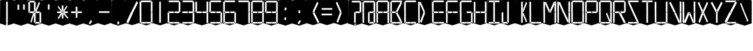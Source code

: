 SplineFontDB: 3.0
FontName: Oisac-Flat
FullName: Oisac Flat
FamilyName: Oisac
Weight: Book
Copyright: Copyright (c) 2025, Dr Anirban Mitra
UComments: "2025-1-26: Created with FontForge (http://fontforge.org)"
Version: 0.100
ItalicAngle: 0
UnderlinePosition: -102
UnderlineWidth: 51
Ascent: 820
Descent: 204
InvalidEm: 0
UFOAscent: 820
UFODescent: -204
LayerCount: 2
Layer: 0 0 "Back" 1
Layer: 1 0 "public.default" 0 "glyphs"
StyleMap: 0x0000
FSType: 0
OS2Version: 0
OS2_WeightWidthSlopeOnly: 0
OS2_UseTypoMetrics: 0
CreationTime: 1740635816
ModificationTime: 1740641552
PfmFamily: 16
TTFWeight: 400
TTFWidth: 5
LineGap: 0
VLineGap: 0
OS2TypoAscent: 1230
OS2TypoAOffset: 0
OS2TypoDescent: -306
OS2TypoDOffset: 0
OS2TypoLinegap: 0
OS2WinAscent: 1230
OS2WinAOffset: 0
OS2WinDescent: 306
OS2WinDOffset: 0
HheadAscent: 1230
HheadAOffset: 0
HheadDescent: -306
HheadDOffset: 0
OS2CapHeight: 768
OS2XHeight: 512
OS2Vendor: 'anir'
DEI: 91125
LangName: 1033 "Copyright (c) 2025, Dr Anirban Mitra" "" "" "" "" "Version 0.100" "" "" "Dr Anirban Mitra" "Dr Anirban Mitra" "A Color Variable Caps only Font with LED Display Look " "https://fonts.atipra.in" "https://github.com/mitradranirban" "This font is released under SIL Open Font Licence Version 1.1. The Licence is available with a FAQ at https://openfontlicense.org" "https://openfontlicense.org"
PickledDataWithLists: "(dp0
."
Encoding: Custom
UnicodeInterp: none
NameList: AGL For New Fonts
DisplaySize: -128
AntiAlias: 1
FitToEm: 0
WinInfo: 110 10 4
Grid
-512 388.75 m 0
 1536 388.75 l 1024
EndSplineSet
BeginChars: 164 164

StartChar: .notdef
Encoding: 0 0 0
GlifName: _notdef
Width: 512
VWidth: 0
Flags: W
LayerCount: 2
Fore
Refer: 51 32 N 1 0 0 1 3 -18 2
Refer: 31 -1 N 1 0 0 1 11 -2 2
Refer: 31 -1 N 1 0 0 1 10 379 2
Refer: 31 -1 N 1 0 0 1 216 2 2
Refer: 31 -1 N 1 0 0 1 216 392 2
Refer: 31 -1 N 1 0 0 1 420 -5 2
Refer: 31 -1 N 1 0 0 1 419 386 2
Refer: 31 -1 N 0 1 -0.5 0 456 -40 2
Refer: 31 -1 N 0 1 -0.5 0 453 745 2
Refer: 31 -1 N 0 1 -0.5 0 249.06 350 2
Refer: 31 -1 N 0 1 -0.45 0 449.933 350 2
Refer: 31 -1 N 0.685728 0.488083 -0.340114 0.85335 397.16 7.74371 2
Refer: 31 -1 N 0 1 -0.5 0 253 -41 2
Refer: 31 -1 N 0 1 -0.5 0 257 745 2
Refer: 31 -1 N 0.595228 -0.882265 0.356786 0.875603 264.911 449.2 2
Refer: 31 -1 N 0.643447 -0.709068 0.257814 0.84246 90.2595 48.2422 2
Refer: 31 -1 N 0.682045 0.497351 -0.338287 0.869553 194 404 2
Guideline: "TOP" "" 11 795 0 0 0
PickledDataWithLists: "(dp0
."
EndChar

StartChar: A
Encoding: 29 65 1
GlifName: A_
Width: 512
VWidth: 0
GlyphClass: 2
Flags: W
LayerCount: 2
Fore
Refer: 51 32 N 1 0 0 1 3 -8 2
Refer: 31 -1 N 1 0 0 1 11 -2 2
Refer: 31 -1 N 1 0 0 1 10 389 2
Refer: 31 -1 N 1 0 0 1 420 -5 2
Refer: 31 -1 N 1 0 0 1 419 396 2
Refer: 31 -1 N 0 1 -0.5 0 453 755 2
Refer: 31 -1 N 0 1 -0.5 0 249.06 350 2
Refer: 31 -1 N 0 1 -0.45 0 449.933 350 2
Refer: 31 -1 N 0 1 -0.5 0 257 755 2
PickledDataWithLists: "(dp0
."
EndChar

StartChar: B
Encoding: 30 66 2
GlifName: B_
Width: 512
VWidth: 0
GlyphClass: 2
Flags: W
LayerCount: 2
Fore
Refer: 51 32 N 1 0 0 1 3 -8 2
Refer: 31 -1 N 1 0 0 1 11 -2 2
Refer: 31 -1 N 1 0 0 1 10 389 2
Refer: 31 -1 N 0 1 -0.5 0 456 -40 2
Refer: 31 -1 N 0 1 -0.5 0 453 755 2
Refer: 31 -1 N 0 1 -0.5 0 249.06 350 2
Refer: 31 -1 N 0.937286 0.544684 -0.464884 0.952309 386.037 5.28175 2
Refer: 31 -1 N 0 1 -0.5 0 253 -41 2
Refer: 31 -1 N 0 1 -0.5 0 257 755 2
Refer: 31 -1 N 0.758859 -0.927149 0.454868 0.920148 219.918 433.533 2
PickledDataWithLists: "(dp0
."
EndChar

StartChar: C
Encoding: 31 67 3
GlifName: C_
Width: 512
VWidth: 0
GlyphClass: 2
Flags: W
LayerCount: 2
Fore
Refer: 51 32 N 1 0 0 1 3 -8 2
Refer: 31 -1 N 1 0 0 1 11 -2 2
Refer: 31 -1 N 1 0 0 1 10 389 2
Refer: 31 -1 N 0 1 -0.5 0 456 -40 2
Refer: 31 -1 N 0 1 -0.5 0 453 755 2
Refer: 31 -1 N 0 1 -0.5 0 253 -41 2
Refer: 31 -1 N 0 1 -0.5 0 257 755 2
Guideline: "TOP" "" 11 795 0 0 0
PickledDataWithLists: "(dp0
."
EndChar

StartChar: D
Encoding: 32 68 4
GlifName: D_
Width: 512
VWidth: 0
GlyphClass: 2
Flags: W
LayerCount: 2
Fore
Refer: 31 -1 N 1 0 0 1 11 -2 2
Refer: 31 -1 N 1 0 0 1 10 389 2
Refer: 31 -1 N 0.864536 -0.796041 0.346399 0.945795 83.5746 51.5145 2
Refer: 31 -1 N 0.83377 0.544634 -0.413541 0.952221 217.92 369.703 2
Refer: 51 32 N 1 0 0 1 0 0 2
Guideline: "TOP" "" 11 795 0 0 0
PickledDataWithLists: "(dp0
."
EndChar

StartChar: E
Encoding: 33 69 5
GlifName: E_
Width: 512
VWidth: 0
GlyphClass: 2
Flags: W
LayerCount: 2
Fore
Refer: 51 32 N 1 0 0 1 3 -8 2
Refer: 31 -1 N 1 0 0 1 11 -2 2
Refer: 31 -1 N 1 0 0 1 10 389 2
Refer: 31 -1 N 0 1 -0.5 0 456 -40 2
Refer: 31 -1 N 0 1 -0.5 0 453 755 2
Refer: 31 -1 N 0 1 -0.5 0 249.06 350 2
Refer: 31 -1 N 0 1 -0.45 0 449.933 350 2
Refer: 31 -1 N 0 1 -0.5 0 253 -41 2
Refer: 31 -1 N 0 1 -0.5 0 257 755 2
Guideline: "TOP" "" 11 795 0 0 0
PickledDataWithLists: "(dp0
."
EndChar

StartChar: F
Encoding: 34 70 6
GlifName: F_
Width: 512
VWidth: 0
GlyphClass: 2
Flags: W
LayerCount: 2
Fore
Refer: 51 32 N 1 0 0 1 3 -8 2
Refer: 31 -1 N 1 0 0 1 11 -2 2
Refer: 31 -1 N 1 0 0 1 10 389 2
Refer: 31 -1 N 0 1 -0.5 0 453 755 2
Refer: 31 -1 N 0 1 -0.5 0 249.06 350 2
Refer: 31 -1 N 0 1 -0.45 0 449.933 350 2
Refer: 31 -1 N 0 1 -0.5 0 257 755 2
Guideline: "TOP" "" 11 795 0 0 0
PickledDataWithLists: "(dp0
."
EndChar

StartChar: G
Encoding: 35 71 7
GlifName: G_
Width: 512
VWidth: 0
GlyphClass: 2
Flags: W
LayerCount: 2
Fore
Refer: 51 32 N 1 0 0 1 3 -8 2
Refer: 31 -1 N 1 0 0 1 11 -2 2
Refer: 31 -1 N 1 0 0 1 10 389 2
Refer: 31 -1 N 1 0 0 1 420 -5 2
Refer: 31 -1 N 0 1 -0.5 0 456 -40 2
Refer: 31 -1 N 0 1 -0.5 0 453 755 2
Refer: 31 -1 N 0 1 -0.45 0 449.933 350 2
Refer: 31 -1 N 0 1 -0.5 0 253 -41 2
Refer: 31 -1 N 0 1 -0.5 0 257 755 2
Guideline: "TOP" "" 11 795 0 0 0
PickledDataWithLists: "(dp0
."
EndChar

StartChar: H
Encoding: 36 72 8
GlifName: H_
Width: 512
VWidth: 0
GlyphClass: 2
Flags: W
LayerCount: 2
Fore
Refer: 31 -1 N 1 0 0 1 11 -2 2
Refer: 31 -1 N 1 0 0 1 10 389 2
Refer: 31 -1 N 1 0 0 1 420 -5 2
Refer: 31 -1 N 1 0 0 1 419 396 2
Refer: 31 -1 N 0 1 -0.5 0 249.06 350 2
Refer: 31 -1 N 0 1 -0.45 0 449.933 350 2
Refer: 51 32 N 1 0 0 1 0 0 2
Guideline: "TOP" "" 11 795 0 0 0
PickledDataWithLists: "(dp0
."
EndChar

StartChar: I
Encoding: 37 73 9
GlifName: I_
Width: 512
VWidth: 0
GlyphClass: 2
Flags: W
LayerCount: 2
Fore
Refer: 51 32 N 1 0 0 1 3 -8 2
Refer: 31 -1 N 1 0 0 1 216 2 2
Refer: 31 -1 N 1 0 0 1 216 392 2
Refer: 31 -1 N 0 1 -0.5 0 456 -40 2
Refer: 31 -1 N 0 1 -0.5 0 453 755 2
Refer: 31 -1 N 0 1 -0.5 0 253 -41 2
Refer: 31 -1 N 0 1 -0.5 0 257 755 2
Guideline: "TOP" "" 11 795 0 0 0
PickledDataWithLists: "(dp0
."
EndChar

StartChar: J
Encoding: 38 74 10
GlifName: J_
Width: 512
VWidth: 0
GlyphClass: 2
Flags: W
LayerCount: 2
Fore
Refer: 51 32 N 1 0 0 1 3 -8 2
Refer: 31 -1 N 1 0 0 1 11 -2 2
Refer: 31 -1 N 1 0 0 1 216 2 2
Refer: 31 -1 N 1 0 0 1 216 392 2
Refer: 31 -1 N 0 1 -0.5 0 253 -41 2
PickledDataWithLists: "(dp0
."
EndChar

StartChar: K
Encoding: 39 75 11
GlifName: K_
Width: 512
VWidth: 0
GlyphClass: 2
Flags: W
LayerCount: 2
Fore
Refer: 51 32 N 1 0 0 1 3 -8 2
Refer: 31 -1 N 1 0 0 1 216 2 2
Refer: 31 -1 N 1 0 0 1 216 392 2
Refer: 31 -1 N 0.685728 0.488083 -0.340114 0.85335 397.16 7.74371 2
Refer: 31 -1 N 0.595228 -0.882265 0.356786 0.875603 264.911 449.2 2
PickledDataWithLists: "(dp0
."
EndChar

StartChar: L
Encoding: 40 76 12
GlifName: L_
Width: 512
VWidth: 0
GlyphClass: 2
Flags: W
LayerCount: 2
Fore
Refer: 51 32 N 1 0 0 1 3 -8 2
Refer: 31 -1 N 1 0 0 1 11 -2 2
Refer: 31 -1 N 1 0 0 1 10 389 2
Refer: 31 -1 N 0 1 -0.5 0 456 -40 2
Refer: 31 -1 N 0 1 -0.5 0 253 -41 2
PickledDataWithLists: "(dp0
."
EndChar

StartChar: M
Encoding: 41 77 13
GlifName: M_
Width: 512
VWidth: 0
GlyphClass: 2
Flags: W
LayerCount: 2
Fore
Refer: 51 32 N 1 0 0 1 3 -8 2
Refer: 31 -1 N 1 0 0 1 11 -2 2
Refer: 31 -1 N 1 0 0 1 10 389 2
Refer: 31 -1 N 1 0 0 1 420 -5 2
Refer: 31 -1 N 1 0 0 1 419 396 2
Refer: 31 -1 N 0.715928 -0.94968 0.429135 0.942509 231.722 425.669 2
Refer: 31 -1 N 0.838233 0.545186 -0.415755 0.953186 218.623 369.303 2
PickledDataWithLists: "(dp0
."
EndChar

StartChar: N
Encoding: 42 78 14
GlifName: N_
Width: 512
VWidth: 0
GlyphClass: 2
Flags: W
LayerCount: 2
Fore
Refer: 51 32 N 1 0 0 1 3 -8 2
Refer: 31 -1 N 1 0 0 1 11 -2 2
Refer: 31 -1 N 1 0 0 1 10 389 2
Refer: 31 -1 N 1 0 0 1 420 -5 2
Refer: 31 -1 N 1 0 0 1 419 396 2
Refer: 31 -1 N 0.867359 0.52342 -0.430201 0.915131 389.129 6.20669 2
Refer: 31 -1 N 0.853298 0.558805 -0.423226 0.976999 220.998 359.423 2
PickledDataWithLists: "(dp0
."
EndChar

StartChar: O
Encoding: 43 79 15
GlifName: O_
Width: 512
VWidth: 0
GlyphClass: 2
Flags: W
LayerCount: 2
Fore
Refer: 51 32 N 1 0 0 1 3 -8 2
Refer: 31 -1 N 1 0 0 1 11 -2 2
Refer: 31 -1 N 1 0 0 1 10 389 2
Refer: 31 -1 N 1 0 0 1 420 -5 2
Refer: 31 -1 N 1 0 0 1 419 396 2
Refer: 31 -1 N 0 1 -0.5 0 456 -40 2
Refer: 31 -1 N 0 1 -0.5 0 453 755 2
Refer: 31 -1 N 0 1 -0.5 0 253 -41 2
Refer: 31 -1 N 0 1 -0.5 0 257 755 2
PickledDataWithLists: "(dp0
."
EndChar

StartChar: P
Encoding: 44 80 16
GlifName: P_
Width: 512
VWidth: 0
GlyphClass: 2
Flags: W
LayerCount: 2
Fore
Refer: 51 32 N 1 0 0 1 3 -8 2
Refer: 31 -1 N 1 0 0 1 11 -2 2
Refer: 31 -1 N 1 0 0 1 10 389 2
Refer: 31 -1 N 1 0 0 1 419 396 2
Refer: 31 -1 N 0 1 -0.5 0 453 755 2
Refer: 31 -1 N 0 1 -0.5 0 249.06 350 2
Refer: 31 -1 N 0 1 -0.45 0 449.933 350 2
Refer: 31 -1 N 0 1 -0.5 0 257 755 2
PickledDataWithLists: "(dp0
."
EndChar

StartChar: Q
Encoding: 45 81 17
GlifName: Q_
Width: 512
VWidth: 0
GlyphClass: 2
Flags: W
LayerCount: 2
Fore
Refer: 51 32 N 1 0 0 1 3 -8 2
Refer: 31 -1 N 1 0 0 1 11 -2 2
Refer: 31 -1 N 1 0 0 1 10 389 2
Refer: 31 -1 N 1 0 0 1 420 -5 2
Refer: 31 -1 N 1 0 0 1 419 396 2
Refer: 31 -1 N 0 1 -0.5 0 456 -40 2
Refer: 31 -1 N 0 1 -0.5 0 453 755 2
Refer: 31 -1 N 0.685728 0.488083 -0.340114 0.85335 397.16 7.74371 2
Refer: 31 -1 N 0 1 -0.5 0 253 -41 2
Refer: 31 -1 N 0 1 -0.5 0 257 755 2
PickledDataWithLists: "(dp0
."
EndChar

StartChar: R
Encoding: 46 82 18
GlifName: R_
Width: 512
VWidth: 0
GlyphClass: 2
Flags: W
LayerCount: 2
Fore
Refer: 51 32 N 1 0 0 1 3 -8 2
Refer: 31 -1 N 1 0 0 1 11 -2 2
Refer: 31 -1 N 1 0 0 1 10 389 2
Refer: 31 -1 N 1 0 0 1 419 396 2
Refer: 31 -1 N 0 1 -0.5 0 453 755 2
Refer: 31 -1 N 0 1 -0.5 0 249.06 350 2
Refer: 31 -1 N 0 1 -0.45 0 449.933 350 2
Refer: 31 -1 N 1.03053 0.573336 -0.511129 1.0024 417.098 -23.5001 2
Refer: 31 -1 N 0 1 -0.5 0 257 755 2
PickledDataWithLists: "(dp0
."
EndChar

StartChar: S
Encoding: 47 83 19
GlifName: S_
Width: 512
VWidth: 0
GlyphClass: 2
Flags: W
LayerCount: 2
Fore
Refer: 51 32 N 1 0 0 1 3 -8 2
Refer: 31 -1 N 0 1 -0.5 0 456 -40 2
Refer: 31 -1 N 0 1 -0.5 0 453 755 2
Refer: 31 -1 N 0.87168 0.530519 -0.432344 0.927544 388.938 5.89789 2
Refer: 31 -1 N 0 1 -0.5 0 253 -41 2
Refer: 31 -1 N 0 1 -0.5 0 257 755 2
Refer: 31 -1 N 0.848627 0.550109 -0.42091 0.961794 220.262 365.731 2
PickledDataWithLists: "(dp0
."
EndChar

StartChar: T
Encoding: 48 84 20
GlifName: T_
Width: 512
VWidth: 0
GlyphClass: 2
Flags: W
LayerCount: 2
Fore
Refer: 51 32 N 1 0 0 1 3 -8 2
Refer: 31 -1 N 1 0 0 1 216 2 2
Refer: 31 -1 N 1 0 0 1 216 392 2
Refer: 31 -1 N 0 1 -0.5 0 453 755 2
Refer: 31 -1 N 0 1 -0.5 0 257 755 2
PickledDataWithLists: "(dp0
."
EndChar

StartChar: U
Encoding: 49 85 21
GlifName: U_
Width: 512
VWidth: 0
GlyphClass: 2
Flags: W
LayerCount: 2
Fore
Refer: 51 32 N 1 0 0 1 3 -8 2
Refer: 31 -1 N 1 0 0 1 11 -2 2
Refer: 31 -1 N 1 0 0 1 10 389 2
Refer: 31 -1 N 1 0 0 1 420 -5 2
Refer: 31 -1 N 1 0 0 1 419 396 2
Refer: 31 -1 N 0 1 -0.5 0 456 -40 2
Refer: 31 -1 N 0 1 -0.5 0 253 -41 2
PickledDataWithLists: "(dp0
."
EndChar

StartChar: V
Encoding: 50 86 22
GlifName: V_
Width: 512
VWidth: 0
GlyphClass: 2
Flags: W
LayerCount: 2
Fore
Refer: 51 32 N 1 0 0 1 3 -8 2
Refer: 31 -1 N 1 0 0 1 420 -5 2
Refer: 31 -1 N 1 0 0 1 419 396 2
Refer: 31 -1 N 0.868845 0.548674 -0.430938 0.959285 386.396 -25.4448 2
Refer: 31 -1 N 0.940564 0.548375 -0.466509 0.958762 211 362 2
PickledDataWithLists: "(dp0
."
EndChar

StartChar: W
Encoding: 51 87 23
GlifName: W_
Width: 512
VWidth: 0
GlyphClass: 2
Flags: W
LayerCount: 2
Fore
Refer: 51 32 N 1 0 0 1 3 -8 2
Refer: 31 -1 N 1 0 0 1 11 -2 2
Refer: 31 -1 N 1 0 0 1 10 389 2
Refer: 31 -1 N 1 0 0 1 420 -5 2
Refer: 31 -1 N 1 0 0 1 419 396 2
Refer: 31 -1 N 0.792179 0.558277 -0.392912 0.976074 390.499 -20.7058 2
Refer: 31 -1 N 0.972779 -0.810252 0.38977 0.96268 61.7429 37.3974 2
PickledDataWithLists: "(dp0
."
EndChar

StartChar: X
Encoding: 52 88 24
GlifName: X_
Width: 512
VWidth: 0
GlyphClass: 2
Flags: W
LayerCount: 2
Fore
Refer: 51 32 N 1 0 0 1 3 -8 2
Refer: 31 -1 N 0.755684 0.543747 -0.403523 0.911847 394.226 5.31663 2
Refer: 31 -1 N 0.695695 -0.936656 0.417007 0.929584 237.286 430.215 2
Refer: 31 -1 N 0.855753 -0.7839 0.34288 0.93137 83.8402 51.0577 2
Refer: 31 -1 N 0.817007 0.542755 -0.405226 0.948937 215.277 371.065 2
PickledDataWithLists: "(dp0
."
EndChar

StartChar: Y
Encoding: 53 89 25
GlifName: Y_
Width: 512
VWidth: 0
GlyphClass: 2
Flags: W
LayerCount: 2
Fore
Refer: 51 32 N 1 0 0 1 3 -8 2
Refer: 31 -1 N 1 0 0 1 216 2 2
Refer: 31 -1 N 0.799943 -0.943617 0.479494 0.936492 225.899 430.253 2
Refer: 31 -1 N 0.966477 0.534558 -0.479362 0.934605 209.586 374.845 2
PickledDataWithLists: "(dp0
."
EndChar

StartChar: Z
Encoding: 54 90 26
GlifName: Z_
Width: 512
VWidth: 0
GlyphClass: 2
Flags: W
LayerCount: 2
Fore
Refer: 51 32 N 1 0 0 1 3 -8 2
Refer: 31 -1 N 0 1 -0.5 0 456 -40 2
Refer: 31 -1 N 0 1 -0.5 0 453 755 2
Refer: 31 -1 N 0 1 -0.5 0 253 -41 2
Refer: 31 -1 N 0 1 -0.5 0 257 755 2
Refer: 31 -1 N 0.860765 -0.98805 0.515951 0.980589 223.336 429.668 2
Refer: 31 -1 N 1.18556 -0.785312 0.475027 0.933048 18.2575 52.4193 2
PickledDataWithLists: "(dp0
."
EndChar

StartChar: asterisk
Encoding: 6 42 27
GlifName: asterisk
Width: 512
VWidth: 0
GlyphClass: 2
Flags: W
LayerCount: 2
Fore
Refer: 51 32 N 1 0 0 1 3 -18 2
Refer: 31 -1 N 1 0 0 0.598563 216 159.363 2
Refer: 31 -1 N 1 0 0 0.637591 216 392.725 2
Refer: 31 -1 N 0 1 -0.5 0 249.06 350 2
Refer: 31 -1 N 0 1 -0.45 0 449.933 350 2
Refer: 31 -1 N 0.815466 0.283689 -0.404462 0.495993 419.36 153.96 2
Refer: 31 -1 N 0.558153 -0.518039 0.334562 0.514128 266.105 438.631 2
Refer: 31 -1 N 0.781395 -0.423429 0.313086 0.503086 62.9136 172.708 2
Refer: 31 -1 N 0.692857 0.273794 -0.343649 0.478694 193.676 411.712 2
PickledDataWithLists: "(dp0
."
EndChar

StartChar: at
Encoding: 28 64 28
GlifName: at
Width: 512
VWidth: 0
GlyphClass: 2
Flags: HW
LayerCount: 2
Fore
Refer: 51 32 N 1 0 0 1 3 -18 2
Refer: 31 -1 N 1 0 0 1 11 -2 2
Refer: 31 -1 N 1 0 0 1 10 379 2
Refer: 31 -1 N 1 0 0 1 216 2 2
Refer: 31 -1 N 1 0 0 1 420 -5 2
Refer: 31 -1 N 1 0 0 1 419 386 2
Refer: 31 -1 N 0 1 -0.5 0 456 -40 2
Refer: 31 -1 N 0 1 -0.5 0 453 745 2
Refer: 31 -1 N 0 1 -0.45 0 449.933 350 2
Refer: 31 -1 N 0 1 -0.5 0 257 745 2
PickledDataWithLists: "(dp0
Vcom.black-foundry.variable-components
p1
(lp2
(dp3
Vbase
p4
Vspace
p5
sVlocation
p6
(dp7
sVtransformation
p8
(dp9
Vrotation
p10
I0
sVscaleX
p11
I1
sVscaleY
p12
I1
sVskewX
p13
I0
sVskewY
p14
I0
sVtCenterX
p15
I0
sVtCenterY
p16
I0
sVtranslateX
p17
I3
sVtranslateY
p18
I-8
ssa(dp19
g4
Vcomponent0
p20
sg6
(dp21
sg8
(dp22
g10
I0
sg11
I1
sg12
I1
sg13
I0
sg14
I0
sg15
I0
sg16
I0
sg17
I11
sg18
I-2
ssa(dp23
g4
Vcomponent0
p24
sg6
(dp25
sg8
(dp26
g10
I0
sg11
I1
sg12
I1
sg13
I0
sg14
I0
sg15
I0
sg16
I0
sg17
I10
sg18
I389
ssa(dp27
g4
Vcomponent0
p28
sg6
(dp29
sg8
(dp30
g10
I0
sg11
I1
sg12
I1
sg13
I0
sg14
I0
sg15
I0
sg16
I0
sg17
I233
sg18
I-4
ssa(dp31
g4
Vcomponent0
p32
sg6
(dp33
sg8
(dp34
g10
I0
sg11
I1
sg12
I1
sg13
I0
sg14
I0
sg15
I0
sg16
I0
sg17
I419
sg18
I396
ssa(dp35
g4
Vcomponent0
p36
sg6
(dp37
sg8
(dp38
g10
I90
sg11
I1
sg12
F0.5
sg13
I0
sg14
I0
sg15
I0
sg16
I0
sg17
I465
sg18
I-40
ssa(dp39
g4
Vcomponent0
p40
sg6
(dp41
sg8
(dp42
g10
I90
sg11
I1
sg12
F0.5
sg13
I0
sg14
I0
sg15
I0
sg16
I0
sg17
I453
sg18
I755
ssa(dp43
g4
Vcomponent0
p44
sg6
(dp45
sg8
(dp46
g10
I90
sg11
I1
sg12
F0.45
sg13
I0
sg14
I0
sg15
I0
sg16
I0
sg17
F449.9330351307241
sg18
I350
ssa(dp47
g4
Vcomponent0
p48
sg6
(dp49
sg8
(dp50
g10
I90
sg11
I1
sg12
F0.5
sg13
I0
sg14
I0
sg15
I0
sg16
I0
sg17
I257
sg18
I755
ssa(dp51
g4
Vcomponent0
p52
sg6
(dp53
Vbevel
p54
I45
sVwidth
p55
I400
ssg8
(dp56
g10
I0
sg11
I1
sg12
I1
sg13
I0
sg14
I0
sg15
I0
sg16
I0
sg17
I420
sg18
I0
ssas."
EndChar

StartChar: colon
Encoding: 22 58 29
GlifName: colon
Width: 512
VWidth: 0
GlyphClass: 2
Flags: W
LayerCount: 2
Fore
Refer: 51 32 N 1 0 0 1 3 -18 2
Refer: 31 -1 N 1 0 0 0.25096 216 102.025 2
Refer: 31 -1 N 1 0 0 0.25096 223 464 2
PickledDataWithLists: "(dp0
."
EndChar

StartChar: comma
Encoding: 8 44 30
GlifName: comma
Width: 512
VWidth: 0
GlyphClass: 2
Flags: W
LayerCount: 2
Fore
Refer: 51 32 N 1 0 0 1 3 -18 2
Refer: 31 -1 N 0.853948 -0.520359 0.19478 0.319201 185 -21 2
PickledDataWithLists: "(dp0
."
EndChar

StartChar: component0
Encoding: 56 -1 31
GlifName: component0
Width: 80
VWidth: 0
GlyphClass: 5
Flags: W
LayerCount: 2
Fore
SplineSet
9 389 m 257
 40 389 l 257
 71 389 l 257
 71 0 l 257
 41 0 l 257
 9 0 l 257
 9 389 l 257
EndSplineSet
PickledDataWithLists: "(dp0
."
EndChar

StartChar: eight
Encoding: 20 56 32
GlifName: eight
Width: 512
VWidth: 0
GlyphClass: 2
Flags: W
LayerCount: 2
Fore
Refer: 51 32 N 1 0 0 1 3 -8 2
Refer: 31 -1 N 1 0 0 1 11 -2 2
Refer: 31 -1 N 1 0 0 1 10 389 2
Refer: 31 -1 N 1 0 0 1 420 -5 2
Refer: 31 -1 N 1 0 0 1 419 396 2
Refer: 31 -1 N 0 1 -0.5 0 456 -40 2
Refer: 31 -1 N 0 1 -0.5 0 453 755 2
Refer: 31 -1 N 0 1 -0.5 0 249.06 350 2
Refer: 31 -1 N 0 1 -0.45 0 449.933 350 2
Refer: 31 -1 N 0 1 -0.5 0 253 -41 2
Refer: 31 -1 N 0 1 -0.5 0 257 755 2
PickledDataWithLists: "(dp0
."
EndChar

StartChar: equal
Encoding: 25 61 33
GlifName: equal
Width: 512
VWidth: 0
GlyphClass: 2
Flags: W
LayerCount: 2
Fore
Refer: 51 32 N 1 0 0 1 0 0 2
Refer: 31 -1 N 0 1 -1 0 445 473 2
Refer: 31 -1 N 0 1 -1 0 441 267 2
PickledDataWithLists: "(dp0
."
EndChar

StartChar: exclam
Encoding: 2 33 34
GlifName: exclam
Width: 512
VWidth: 0
GlyphClass: 2
Flags: W
LayerCount: 2
Fore
Refer: 51 32 N 1 0 0 1 3 -18 2
Refer: 31 -1 N 1 0 0 0.23978 216 -100.199 2
Refer: 31 -1 N 1 0 0 2.00617 216 0.59854 2
PickledDataWithLists: "(dp0
."
EndChar

StartChar: five
Encoding: 17 53 35
GlifName: five
Width: 512
VWidth: 0
GlyphClass: 2
Flags: W
LayerCount: 2
Fore
Refer: 51 32 N 1 0 0 1 3 -8 2
Refer: 31 -1 N 1 0 0 1 10 389 2
Refer: 31 -1 N 1 0 0 1 420 -5 2
Refer: 31 -1 N 0 1 -0.5 0 456 -40 2
Refer: 31 -1 N 0 1 -0.5 0 453 755 2
Refer: 31 -1 N 0 1 -0.5 0 249.06 350 2
Refer: 31 -1 N 0 1 -0.45 0 449.933 350 2
Refer: 31 -1 N 0 1 -0.5 0 253 -41 2
Refer: 31 -1 N 0 1 -0.5 0 257 755 2
PickledDataWithLists: "(dp0
."
EndChar

StartChar: four
Encoding: 16 52 36
GlifName: four
Width: 512
VWidth: 0
GlyphClass: 2
Flags: W
LayerCount: 2
Fore
Refer: 51 32 N 1 0 0 1 3 -8 2
Refer: 31 -1 N 1 0 0 1 10 389 2
Refer: 31 -1 N 1 0 0 1 420 -5 2
Refer: 31 -1 N 1 0 0 1 419 396 2
Refer: 31 -1 N 0 1 -0.5 0 249.06 350 2
Refer: 31 -1 N 0 1 -0.45 0 449.933 350 2
PickledDataWithLists: "(dp0
."
EndChar

StartChar: greater
Encoding: 26 62 37
GlifName: greater
Width: 512
VWidth: 0
GlyphClass: 2
Flags: W
LayerCount: 2
Fore
Refer: 31 -1 N 0.873478 -0.788703 0.349982 0.937077 83.9963 51.2384 2
Refer: 31 -1 N 0.834373 0.548461 -0.41384 0.958913 218.015 366.926 2
Refer: 51 32 N 1 0 0 1 0 0 2
PickledDataWithLists: "(dp0
."
EndChar

StartChar: hyphen
Encoding: 9 45 38
GlifName: hyphen
Width: 512
VWidth: 0
GlyphClass: 2
Flags: W
LayerCount: 2
Fore
Refer: 51 32 N 1 0 0 1 0 0 2
Refer: 31 -1 N 0 1 -1 0 445 358 2
PickledDataWithLists: "(dp0
."
EndChar

StartChar: less
Encoding: 24 60 39
GlifName: less
Width: 512
VWidth: 0
GlyphClass: 2
Flags: W
LayerCount: 2
Fore
Refer: 31 -1 N 0.984828 0.565329 -0.488464 0.988404 414.766 -20.0247 2
Refer: 31 -1 N 0.726876 -0.945327 0.435697 0.938188 228.712 427.188 2
Refer: 51 32 N 1 0 0 1 0 0 2
PickledDataWithLists: "(dp0
."
EndChar

StartChar: nine
Encoding: 21 57 40
GlifName: nine
Width: 512
VWidth: 0
GlyphClass: 2
Flags: W
LayerCount: 2
Fore
Refer: 51 32 N 1 0 0 1 3 -18 2
Refer: 31 -1 N 1 0 0 1 10 379 2
Refer: 31 -1 N 1 0 0 1 420 -5 2
Refer: 31 -1 N 1 0 0 1 419 386 2
Refer: 31 -1 N 0 1 -0.5 0 456 -40 2
Refer: 31 -1 N 0 1 -0.5 0 453 745 2
Refer: 31 -1 N 0 1 -0.5 0 249.06 350 2
Refer: 31 -1 N 0 1 -0.45 0 449.933 350 2
Refer: 31 -1 N 0 1 -0.5 0 253 -41 2
Refer: 31 -1 N 0 1 -0.5 0 257 745 2
PickledDataWithLists: "(dp0
."
EndChar

StartChar: one
Encoding: 13 49 41
GlifName: one
Width: 512
VWidth: 0
GlyphClass: 2
Flags: W
LayerCount: 2
Fore
Refer: 51 32 N 1 0 0 1 3 -8 2
Refer: 31 -1 N 1 0 0 1 216 2 2
Refer: 31 -1 N 1 0 0 1 216 392 2
PickledDataWithLists: "(dp0
."
EndChar

StartChar: period
Encoding: 10 46 42
GlifName: period
Width: 512
VWidth: 0
GlyphClass: 2
Flags: W
LayerCount: 2
Fore
Refer: 51 32 N 1 0 0 1 3 -18 2
Refer: 31 -1 N 1 -7.10325e-05 0.000270972 0.26214 214 -55 2
PickledDataWithLists: "(dp0
."
EndChar

StartChar: plus
Encoding: 7 43 43
GlifName: plus
Width: 512
VWidth: 0
GlyphClass: 2
Flags: HW
LayerCount: 2
Fore
Refer: 51 32 N 1 0 0 1 3 -18 2
Refer: 31 -1 N 1 0 0 0.5 218 183.25 2
Refer: 31 -1 N 1 0 0 0.5 216 403.25 2
Refer: 31 -1 N 0 1 -0.5 0 249.06 350 2
Refer: 31 -1 N 0 1 -0.45 0 449.933 350 2
PickledDataWithLists: "(dp0
Vcom.black-foundry.variable-components
p1
(lp2
(dp3
Vbase
p4
Vcomponent0
p5
sVlocation
p6
(dp7
sVtransformation
p8
(dp9
Vrotation
p10
I0
sVscaleX
p11
I1
sVscaleY
p12
F0.6162777143030966
sVskewX
p13
I0
sVskewY
p14
I0
sVtCenterX
p15
I0
sVtCenterY
p16
I0
sVtranslateX
p17
I216
sVtranslateY
p18
F152.4191359931861
ssa(dp19
g4
Vcomponent0
p20
sg6
(dp21
sg8
(dp22
g10
I0
sg11
I1
sg12
F0.6740988806409862
sg13
I0
sg14
I0
sg15
I0
sg16
I0
sg17
I216
sg18
F392.651802238718
ssa(dp23
g4
Vcomponent0
p24
sg6
(dp25
Vwidth
p26
I100
ssg8
(dp27
g10
I90
sg11
I1
sg12
F0.5
sg13
I0
sg14
I0
sg15
I0
sg16
I0
sg17
F249.05990221686073
sg18
I350
ssa(dp28
g4
Vcomponent0
p29
sg6
(dp30
sg8
(dp31
g10
I90
sg11
I1
sg12
F0.5
sg13
I0
sg14
I0
sg15
I0
sg16
I0
sg17
I464
sg18
I354
ssa(dp32
g4
Vspace
p33
sg6
(dp34
sas."
EndChar

StartChar: question
Encoding: 27 63 44
GlifName: question
Width: 512
VWidth: 0
GlyphClass: 2
Flags: W
LayerCount: 2
Fore
Refer: 51 32 N 1 0 0 1 3 -18 2
Refer: 31 -1 N 1 0 0 1 216 2 2
Refer: 31 -1 N 1 0 0 1 419 386 2
Refer: 31 -1 N 0 1 -0.13107 0 291 -97 2
Refer: 31 -1 N 0 1 -0.801852 0 453 745 2
Refer: 31 -1 N 0 1 -0.45 0 449.933 350 2
PickledDataWithLists: "(dp0
."
EndChar

StartChar: quotedbl
Encoding: 3 34 45
GlifName: quotedbl
Width: 512
VWidth: 0
GlyphClass: 2
Flags: HW
LayerCount: 2
Fore
Refer: 51 32 N 1 0 0 1 3 -18 2
Refer: 31 -1 N 1 0 0 0.5 123 479.5 2
Refer: 31 -1 N 1 0 0 0.5 329 486 2
PickledDataWithLists: "(dp0
."
EndChar

StartChar: quotesingle
Encoding: 5 39 46
GlifName: quotesingle
Width: 512
VWidth: 0
GlyphClass: 2
Flags: HW
LayerCount: 2
Fore
Refer: 51 32 N 1 0 0 1 3 -18 2
Refer: 31 -1 S 1 0 0 0.5 216 489.25 2
PickledDataWithLists: "(dp0
."
EndChar

StartChar: semicolon
Encoding: 23 59 47
GlifName: semicolon
Width: 512
VWidth: 0
GlyphClass: 2
Flags: W
LayerCount: 2
Fore
Refer: 51 32 N 1 0 0 1 3 -18 2
Refer: 31 -1 N 0.853948 -0.520359 0.19478 0.319201 185 -21 2
Refer: 31 -1 N 1 -7.10325e-05 0.000270972 0.26214 218 358 2
PickledDataWithLists: "(dp0
."
EndChar

StartChar: seven
Encoding: 19 55 48
GlifName: seven
Width: 512
VWidth: 0
GlyphClass: 2
Flags: W
LayerCount: 2
Fore
Refer: 51 32 N 1 0 0 1 3 -8 2
Refer: 31 -1 N 1 0 0 1 419 396 2
Refer: 31 -1 N 0 1 -0.5 0 453 755 2
Refer: 31 -1 N 0 1 -0.5 0 257 755 2
Refer: 31 -1 N 1 0 0 1 420 -5 2
PickledDataWithLists: "(dp0
."
EndChar

StartChar: six
Encoding: 18 54 49
GlifName: six
Width: 512
VWidth: 0
GlyphClass: 2
Flags: W
LayerCount: 2
Fore
Refer: 51 32 N 1 0 0 1 3 -8 2
Refer: 31 -1 N 1 0 0 1 11 -2 2
Refer: 31 -1 N 1 0 0 1 10 389 2
Refer: 31 -1 N 1 0 0 1 420 -5 2
Refer: 31 -1 N 0 1 -0.5 0 456 -40 2
Refer: 31 -1 N 0 1 -0.5 0 453 755 2
Refer: 31 -1 N 0 1 -0.5 0 249.06 350 2
Refer: 31 -1 N 0 1 -0.45 0 449.933 350 2
Refer: 31 -1 N 0 1 -0.5 0 253 -41 2
Refer: 31 -1 N 0 1 -0.5 0 257 755 2
PickledDataWithLists: "(dp0
."
EndChar

StartChar: slash
Encoding: 11 47 50
GlifName: slash
Width: 512
VWidth: 0
GlyphClass: 2
Flags: W
LayerCount: 2
Fore
Refer: 31 -1 N 0.832187 -1.0064 0.498822 0.998798 217.854 425.771 2
Refer: 31 -1 N 1.12171 -0.833363 0.449443 0.990138 29.9033 33.1206 2
Refer: 51 32 N 1 0 0 1 0 0 2
PickledDataWithLists: "(dp0
."
EndChar

StartChar: space
Encoding: 1 32 51
GlifName: space
Width: 512
VWidth: 0
GlyphClass: 2
Flags: W
LayerCount: 2
Fore
SplineSet
2 847 m 257
 -3 -9 l 257
 256 -90 l 257
 512 -5 l 257
 512 850 l 257
 258 903 l 257
 2 847 l 257
EndSplineSet
PickledDataWithLists: "(dp0
."
EndChar

StartChar: three
Encoding: 15 51 52
GlifName: three
Width: 512
VWidth: 0
GlyphClass: 2
Flags: W
LayerCount: 2
Fore
Refer: 51 32 N 1 0 0 1 3 -8 2
Refer: 31 -1 N 1 0 0 1 420 -5 2
Refer: 31 -1 N 1 0 0 1 419 396 2
Refer: 31 -1 N 0 1 -0.5 0 456 -40 2
Refer: 31 -1 N 0 1 -0.5 0 453 755 2
Refer: 31 -1 N 0 1 -0.5 0 249.06 350 2
Refer: 31 -1 N 0 1 -0.45 0 449.933 350 2
Refer: 31 -1 N 0 1 -0.5 0 253 -41 2
Refer: 31 -1 N 0 1 -0.5 0 257 755 2
PickledDataWithLists: "(dp0
."
EndChar

StartChar: two
Encoding: 14 50 53
GlifName: two
Width: 512
VWidth: 0
GlyphClass: 2
Flags: W
LayerCount: 2
Fore
Refer: 51 32 N 1 0 0 1 3 -8 2
Refer: 31 -1 N 1 0 0 1 11 -2 2
Refer: 31 -1 N 1 0 0 1 419 396 2
Refer: 31 -1 N 0 1 -0.5 0 456 -40 2
Refer: 31 -1 N 0 1 -0.5 0 453 755 2
Refer: 31 -1 N 0 1 -0.5 0 249.06 350 2
Refer: 31 -1 N 0 1 -0.45 0 449.933 350 2
Refer: 31 -1 N 0 1 -0.5 0 253 -41 2
Refer: 31 -1 N 0 1 -0.5 0 257 755 2
PickledDataWithLists: "(dp0
."
EndChar

StartChar: zero
Encoding: 12 48 54
GlifName: zero
Width: 512
VWidth: 0
GlyphClass: 2
Flags: W
LayerCount: 2
Fore
Refer: 51 32 N 1 0 0 1 3 -8 2
Refer: 31 -1 N 1 0 0 1 11 -2 2
Refer: 31 -1 N 1 0 0 1 10 389 2
Refer: 31 -1 N 1 0 0 1 420 -5 2
Refer: 31 -1 N 1 0 0 1 419 396 2
Refer: 31 -1 N 0 1 -0.5 0 456 -40 2
Refer: 31 -1 N 0 1 -0.5 0 453 755 2
Refer: 31 -1 N 0 1 -0.5 0 253 -41 2
Refer: 31 -1 N 0 1 -0.5 0 257 755 2
PickledDataWithLists: "(dp0
."
EndChar

StartChar: exclam.0
Encoding: 57 -1 55
Width: 512
VWidth: 0
Flags: HW
LayerCount: 2
Fore
Refer: 51 32 N 1 0 0 1 0 0 2
EndChar

StartChar: quotedbl.0
Encoding: 58 -1 56
Width: 512
VWidth: 0
Flags: HW
LayerCount: 2
Fore
Refer: 51 32 N 1 0 0 1 0 0 2
EndChar

StartChar: quotesingle.0
Encoding: 59 -1 57
Width: 512
VWidth: 0
Flags: HW
LayerCount: 2
Fore
Refer: 51 32 N 1 0 0 1 0 0 2
EndChar

StartChar: asterisk.0
Encoding: 60 -1 58
Width: 512
VWidth: 0
Flags: HW
LayerCount: 2
Fore
Refer: 51 32 N 1 0 0 1 0 0 2
EndChar

StartChar: plus.0
Encoding: 61 -1 59
Width: 512
VWidth: 0
Flags: HW
LayerCount: 2
Fore
Refer: 51 32 N 1 0 0 1 0 0 2
EndChar

StartChar: comma.0
Encoding: 62 -1 60
Width: 512
VWidth: 0
Flags: HW
LayerCount: 2
Fore
Refer: 51 32 N 1 0 0 1 0 0 2
EndChar

StartChar: hyphen.0
Encoding: 63 -1 61
Width: 512
VWidth: 0
Flags: HW
LayerCount: 2
Fore
Refer: 51 32 N 1 0 0 1 0 0 2
EndChar

StartChar: period.0
Encoding: 64 -1 62
Width: 512
VWidth: 0
Flags: HW
LayerCount: 2
Fore
Refer: 51 32 N 1 0 0 1 0 0 2
EndChar

StartChar: slash.0
Encoding: 65 -1 63
Width: 512
VWidth: 0
Flags: HW
LayerCount: 2
Fore
Refer: 51 32 N 1 0 0 1 0 0 2
EndChar

StartChar: zero.0
Encoding: 66 -1 64
Width: 512
VWidth: 0
Flags: HW
LayerCount: 2
Fore
Refer: 51 32 N 1 0 0 1 0 0 2
EndChar

StartChar: one.0
Encoding: 67 -1 65
Width: 512
VWidth: 0
Flags: HW
LayerCount: 2
Fore
Refer: 51 32 N 1 0 0 1 0 0 2
EndChar

StartChar: two.0
Encoding: 68 -1 66
Width: 512
VWidth: 0
Flags: HW
LayerCount: 2
Fore
Refer: 51 32 N 1 0 0 1 0 0 2
EndChar

StartChar: three.0
Encoding: 69 -1 67
Width: 512
VWidth: 0
Flags: HW
LayerCount: 2
Fore
Refer: 51 32 N 1 0 0 1 0 0 2
EndChar

StartChar: four.0
Encoding: 70 -1 68
Width: 512
VWidth: 0
Flags: HW
LayerCount: 2
Fore
Refer: 51 32 N 1 0 0 1 0 0 2
EndChar

StartChar: five.0
Encoding: 71 -1 69
Width: 512
VWidth: 0
Flags: HW
LayerCount: 2
Fore
Refer: 51 32 N 1 0 0 1 0 0 2
EndChar

StartChar: six.0
Encoding: 72 -1 70
Width: 512
VWidth: 0
Flags: HW
LayerCount: 2
Fore
Refer: 51 32 N 1 0 0 1 0 0 2
EndChar

StartChar: seven.0
Encoding: 73 -1 71
Width: 512
VWidth: 0
Flags: HW
LayerCount: 2
Fore
Refer: 51 32 N 1 0 0 1 0 0 2
EndChar

StartChar: eight.0
Encoding: 74 -1 72
Width: 512
VWidth: 0
Flags: HW
LayerCount: 2
Fore
Refer: 51 32 N 1 0 0 1 0 0 2
EndChar

StartChar: nine.0
Encoding: 75 -1 73
Width: 512
VWidth: 0
Flags: HW
LayerCount: 2
Fore
Refer: 51 32 N 1 0 0 1 0 0 2
EndChar

StartChar: colon.0
Encoding: 76 -1 74
Width: 512
VWidth: 0
Flags: HW
LayerCount: 2
Fore
Refer: 51 32 N 1 0 0 1 0 0 2
EndChar

StartChar: semicolon.0
Encoding: 77 -1 75
Width: 512
VWidth: 0
Flags: HW
LayerCount: 2
Fore
Refer: 51 32 N 1 0 0 1 0 0 2
EndChar

StartChar: less.0
Encoding: 78 -1 76
Width: 512
VWidth: 0
Flags: HW
LayerCount: 2
Fore
Refer: 51 32 N 1 0 0 1 0 0 2
EndChar

StartChar: equal.0
Encoding: 79 -1 77
Width: 512
VWidth: 0
Flags: HW
LayerCount: 2
Fore
Refer: 51 32 N 1 0 0 1 0 0 2
EndChar

StartChar: greater.0
Encoding: 80 -1 78
Width: 512
VWidth: 0
Flags: HW
LayerCount: 2
Fore
Refer: 51 32 N 1 0 0 1 0 0 2
EndChar

StartChar: question.0
Encoding: 81 -1 79
Width: 512
VWidth: 0
Flags: HW
LayerCount: 2
Fore
Refer: 51 32 N 1 0 0 1 0 0 2
EndChar

StartChar: A.0
Encoding: 82 -1 80
Width: 512
VWidth: 0
Flags: HW
LayerCount: 2
Fore
Refer: 51 32 N 1 0 0 1 0 0 2
EndChar

StartChar: B.0
Encoding: 83 -1 81
Width: 512
VWidth: 0
Flags: HW
LayerCount: 2
Fore
Refer: 51 32 N 1 0 0 1 0 0 2
EndChar

StartChar: C.0
Encoding: 84 -1 82
Width: 512
VWidth: 0
Flags: HW
LayerCount: 2
Fore
Refer: 51 32 N 1 0 0 1 0 0 2
EndChar

StartChar: D.0
Encoding: 85 -1 83
Width: 512
VWidth: 0
Flags: HW
LayerCount: 2
Fore
Refer: 51 32 N 1 0 0 1 0 0 2
EndChar

StartChar: E.0
Encoding: 86 -1 84
Width: 512
VWidth: 0
Flags: HW
LayerCount: 2
Fore
Refer: 51 32 N 1 0 0 1 0 0 2
EndChar

StartChar: F.0
Encoding: 87 -1 85
Width: 512
VWidth: 0
Flags: HW
LayerCount: 2
Fore
Refer: 51 32 N 1 0 0 1 0 0 2
EndChar

StartChar: G.0
Encoding: 88 -1 86
Width: 512
VWidth: 0
Flags: HW
LayerCount: 2
Fore
Refer: 51 32 N 1 0 0 1 0 0 2
EndChar

StartChar: H.0
Encoding: 89 -1 87
Width: 512
VWidth: 0
Flags: HW
LayerCount: 2
Fore
Refer: 51 32 N 1 0 0 1 0 0 2
EndChar

StartChar: I.0
Encoding: 90 -1 88
Width: 512
VWidth: 0
Flags: HW
LayerCount: 2
Fore
Refer: 51 32 N 1 0 0 1 0 0 2
EndChar

StartChar: J.0
Encoding: 91 -1 89
Width: 512
VWidth: 0
Flags: HW
LayerCount: 2
Fore
Refer: 51 32 N 1 0 0 1 0 0 2
EndChar

StartChar: K.0
Encoding: 92 -1 90
Width: 512
VWidth: 0
Flags: HW
LayerCount: 2
Fore
Refer: 51 32 N 1 0 0 1 0 0 2
EndChar

StartChar: L.0
Encoding: 93 -1 91
Width: 512
VWidth: 0
Flags: HW
LayerCount: 2
Fore
Refer: 51 32 N 1 0 0 1 0 0 2
EndChar

StartChar: M.0
Encoding: 94 -1 92
Width: 512
VWidth: 0
Flags: HW
LayerCount: 2
Fore
Refer: 51 32 N 1 0 0 1 0 0 2
EndChar

StartChar: N.0
Encoding: 95 -1 93
Width: 512
VWidth: 0
Flags: HW
LayerCount: 2
Fore
Refer: 51 32 N 1 0 0 1 0 0 2
EndChar

StartChar: O.0
Encoding: 96 -1 94
Width: 512
VWidth: 0
Flags: HW
LayerCount: 2
Fore
Refer: 51 32 N 1 0 0 1 0 0 2
EndChar

StartChar: P.0
Encoding: 97 -1 95
Width: 512
VWidth: 0
Flags: HW
LayerCount: 2
Fore
Refer: 51 32 N 1 0 0 1 0 0 2
EndChar

StartChar: Q.0
Encoding: 98 -1 96
Width: 512
VWidth: 0
Flags: HW
LayerCount: 2
Fore
Refer: 51 32 N 1 0 0 1 0 0 2
EndChar

StartChar: R.0
Encoding: 99 -1 97
Width: 512
VWidth: 0
Flags: HW
LayerCount: 2
Fore
Refer: 51 32 N 1 0 0 1 0 0 2
EndChar

StartChar: S.0
Encoding: 100 -1 98
Width: 512
VWidth: 0
Flags: HW
LayerCount: 2
Fore
Refer: 51 32 N 1 0 0 1 0 0 2
EndChar

StartChar: T.0
Encoding: 101 -1 99
Width: 512
VWidth: 0
Flags: HW
LayerCount: 2
Fore
Refer: 51 32 N 1 0 0 1 0 0 2
EndChar

StartChar: U.0
Encoding: 102 -1 100
Width: 512
VWidth: 0
Flags: HW
LayerCount: 2
Fore
Refer: 51 32 N 1 0 0 1 0 0 2
EndChar

StartChar: V.0
Encoding: 103 -1 101
Width: 512
VWidth: 0
Flags: HW
LayerCount: 2
Fore
Refer: 51 32 N 1 0 0 1 0 0 2
EndChar

StartChar: W.0
Encoding: 104 -1 102
Width: 512
VWidth: 0
Flags: HW
LayerCount: 2
Fore
Refer: 51 32 N 1 0 0 1 0 0 2
EndChar

StartChar: X.0
Encoding: 105 -1 103
Width: 512
VWidth: 0
Flags: HW
LayerCount: 2
Fore
Refer: 51 32 N 1 0 0 1 0 0 2
EndChar

StartChar: Y.0
Encoding: 106 -1 104
Width: 512
VWidth: 0
Flags: HW
LayerCount: 2
Fore
Refer: 51 32 N 1 0 0 1 0 0 2
EndChar

StartChar: Z.0
Encoding: 107 -1 105
Width: 512
VWidth: 0
Flags: HW
LayerCount: 2
Fore
Refer: 51 32 N 1 0 0 1 0 0 2
EndChar

StartChar: percent.0
Encoding: 108 -1 106
Width: 512
VWidth: 0
Flags: HW
LayerCount: 2
Fore
Refer: 51 32 N 1 0 0 1 0 0 2
EndChar

StartChar: backslash.0
Encoding: 109 -1 107
Width: 512
VWidth: 0
Flags: HW
LayerCount: 2
Fore
Refer: 51 32 N 1 0 0 1 0 0 2
EndChar

StartChar: exclam.1
Encoding: 110 -1 108
Width: 512
VWidth: 0
Flags: HW
LayerCount: 2
Fore
Refer: 34 33 N 1 0 0 1 0 0 2
EndChar

StartChar: quotedbl.1
Encoding: 111 -1 109
Width: 512
VWidth: 0
Flags: HW
LayerCount: 2
Fore
Refer: 45 34 N 1 0 0 1 0 0 2
EndChar

StartChar: quotesingle.1
Encoding: 112 -1 110
Width: 512
VWidth: 0
Flags: HW
LayerCount: 2
Fore
Refer: 46 39 N 1 0 0 1 0 0 2
EndChar

StartChar: asterisk.1
Encoding: 113 -1 111
Width: 512
VWidth: 0
Flags: HW
LayerCount: 2
Fore
Refer: 27 42 N 1 0 0 1 0 0 2
EndChar

StartChar: plus.1
Encoding: 114 -1 112
Width: 512
VWidth: 0
Flags: HW
LayerCount: 2
Fore
Refer: 43 43 N 1 0 0 1 0 0 2
EndChar

StartChar: comma.1
Encoding: 115 -1 113
Width: 512
VWidth: 0
Flags: HW
LayerCount: 2
Fore
Refer: 30 44 N 1 0 0 1 0 0 2
EndChar

StartChar: hyphen.1
Encoding: 116 -1 114
Width: 512
VWidth: 0
Flags: HW
LayerCount: 2
Fore
Refer: 38 45 N 1 0 0 1 0 0 2
EndChar

StartChar: period.1
Encoding: 117 -1 115
Width: 512
VWidth: 0
Flags: HW
LayerCount: 2
Fore
Refer: 42 46 N 1 0 0 1 0 0 2
EndChar

StartChar: slash.1
Encoding: 118 -1 116
Width: 512
VWidth: 0
Flags: HW
LayerCount: 2
Fore
Refer: 50 47 N 1 0 0 1 0 0 2
EndChar

StartChar: zero.1
Encoding: 119 -1 117
Width: 512
VWidth: 0
Flags: HW
LayerCount: 2
Fore
Refer: 54 48 N 1 0 0 1 0 0 2
EndChar

StartChar: one.1
Encoding: 120 -1 118
Width: 512
VWidth: 0
Flags: HW
LayerCount: 2
Fore
Refer: 41 49 N 1 0 0 1 0 0 2
EndChar

StartChar: two.1
Encoding: 121 -1 119
Width: 512
VWidth: 0
Flags: HW
LayerCount: 2
Fore
Refer: 53 50 N 1 0 0 1 0 0 2
EndChar

StartChar: three.1
Encoding: 122 -1 120
Width: 512
VWidth: 0
Flags: HW
LayerCount: 2
Fore
Refer: 52 51 N 1 0 0 1 0 0 2
EndChar

StartChar: four.1
Encoding: 123 -1 121
Width: 512
VWidth: 0
Flags: HW
LayerCount: 2
Fore
Refer: 36 52 N 1 0 0 1 0 0 2
EndChar

StartChar: five.1
Encoding: 124 -1 122
Width: 512
VWidth: 0
Flags: HW
LayerCount: 2
Fore
Refer: 35 53 N 1 0 0 1 0 0 2
EndChar

StartChar: six.1
Encoding: 125 -1 123
Width: 512
VWidth: 0
Flags: HW
LayerCount: 2
Fore
Refer: 49 54 N 1 0 0 1 0 0 2
EndChar

StartChar: seven.1
Encoding: 126 -1 124
Width: 512
VWidth: 0
Flags: HW
LayerCount: 2
Fore
Refer: 48 55 N 1 0 0 1 0 0 2
EndChar

StartChar: eight.1
Encoding: 127 -1 125
Width: 512
VWidth: 0
Flags: HW
LayerCount: 2
Fore
Refer: 32 56 N 1 0 0 1 0 0 2
EndChar

StartChar: nine.1
Encoding: 128 -1 126
Width: 512
VWidth: 0
Flags: HW
LayerCount: 2
Fore
Refer: 40 57 N 1 0 0 1 0 0 2
EndChar

StartChar: colon.1
Encoding: 129 -1 127
Width: 512
VWidth: 0
Flags: HW
LayerCount: 2
Fore
Refer: 29 58 N 1 0 0 1 0 0 2
EndChar

StartChar: semicolon.1
Encoding: 130 -1 128
Width: 512
VWidth: 0
Flags: HW
LayerCount: 2
Fore
Refer: 47 59 N 1 0 0 1 0 0 2
EndChar

StartChar: less.1
Encoding: 131 -1 129
Width: 512
VWidth: 0
Flags: HW
LayerCount: 2
Fore
Refer: 39 60 N 1 0 0 1 0 0 2
EndChar

StartChar: equal.1
Encoding: 132 -1 130
Width: 512
VWidth: 0
Flags: HW
LayerCount: 2
Fore
Refer: 33 61 N 1 0 0 1 0 0 2
EndChar

StartChar: greater.1
Encoding: 133 -1 131
Width: 512
VWidth: 0
Flags: HW
LayerCount: 2
Fore
Refer: 37 62 N 1 0 0 1 0 0 2
EndChar

StartChar: question.1
Encoding: 134 -1 132
Width: 512
VWidth: 0
Flags: HW
LayerCount: 2
Fore
Refer: 44 63 N 1 0 0 1 0 0 2
EndChar

StartChar: at.1
Encoding: 135 -1 133
Width: 512
VWidth: 0
Flags: HW
LayerCount: 2
Fore
Refer: 28 64 N 1 0 0 1 0 0 2
EndChar

StartChar: A.1
Encoding: 136 -1 134
Width: 512
VWidth: 0
Flags: HW
LayerCount: 2
Fore
Refer: 1 65 N 1 0 0 1 0 0 2
EndChar

StartChar: B.1
Encoding: 137 -1 135
Width: 512
VWidth: 0
Flags: HW
LayerCount: 2
Fore
Refer: 2 66 N 1 0 0 1 0 0 2
EndChar

StartChar: C.1
Encoding: 138 -1 136
Width: 512
VWidth: 0
Flags: HW
LayerCount: 2
Fore
Refer: 3 67 N 1 0 0 1 0 0 2
EndChar

StartChar: D.1
Encoding: 139 -1 137
Width: 512
VWidth: 0
Flags: HW
LayerCount: 2
Fore
Refer: 4 68 N 1 0 0 1 0 0 2
EndChar

StartChar: E.1
Encoding: 140 -1 138
Width: 512
VWidth: 0
Flags: HW
LayerCount: 2
Fore
Refer: 5 69 N 1 0 0 1 0 0 2
EndChar

StartChar: F.1
Encoding: 141 -1 139
Width: 512
VWidth: 0
Flags: HW
LayerCount: 2
Fore
Refer: 6 70 N 1 0 0 1 0 0 2
EndChar

StartChar: G.1
Encoding: 142 -1 140
Width: 512
VWidth: 0
Flags: HW
LayerCount: 2
Fore
Refer: 7 71 N 1 0 0 1 0 0 2
EndChar

StartChar: H.1
Encoding: 143 -1 141
Width: 512
VWidth: 0
Flags: HW
LayerCount: 2
Fore
Refer: 8 72 N 1 0 0 1 0 0 2
EndChar

StartChar: I.1
Encoding: 144 -1 142
Width: 512
VWidth: 0
Flags: HW
LayerCount: 2
Fore
Refer: 9 73 N 1 0 0 1 0 0 2
EndChar

StartChar: J.1
Encoding: 145 -1 143
Width: 512
VWidth: 0
Flags: HW
LayerCount: 2
Fore
Refer: 10 74 N 1 0 0 1 0 0 2
EndChar

StartChar: K.1
Encoding: 146 -1 144
Width: 512
VWidth: 0
Flags: HW
LayerCount: 2
Fore
Refer: 11 75 N 1 0 0 1 0 0 2
EndChar

StartChar: L.1
Encoding: 147 -1 145
Width: 512
VWidth: 0
Flags: HW
LayerCount: 2
Fore
Refer: 12 76 N 1 0 0 1 0 0 2
EndChar

StartChar: M.1
Encoding: 148 -1 146
Width: 512
VWidth: 0
Flags: HW
LayerCount: 2
Fore
Refer: 13 77 N 1 0 0 1 0 0 2
EndChar

StartChar: N.1
Encoding: 149 -1 147
Width: 512
VWidth: 0
Flags: HW
LayerCount: 2
Fore
Refer: 14 78 N 1 0 0 1 0 0 2
EndChar

StartChar: O.1
Encoding: 150 -1 148
Width: 512
VWidth: 0
Flags: HW
LayerCount: 2
Fore
Refer: 15 79 N 1 0 0 1 0 0 2
EndChar

StartChar: P.1
Encoding: 151 -1 149
Width: 512
VWidth: 0
Flags: HW
LayerCount: 2
Fore
Refer: 16 80 N 1 0 0 1 0 0 2
EndChar

StartChar: Q.1
Encoding: 152 -1 150
Width: 512
VWidth: 0
Flags: HW
LayerCount: 2
Fore
Refer: 17 81 N 1 0 0 1 0 0 2
EndChar

StartChar: R.1
Encoding: 153 -1 151
Width: 512
VWidth: 0
Flags: HW
LayerCount: 2
Fore
Refer: 18 82 N 1 0 0 1 0 0 2
EndChar

StartChar: S.1
Encoding: 154 -1 152
Width: 512
VWidth: 0
Flags: HW
LayerCount: 2
Fore
Refer: 19 83 N 1 0 0 1 0 0 2
EndChar

StartChar: T.1
Encoding: 155 -1 153
Width: 512
VWidth: 0
Flags: HW
LayerCount: 2
Fore
Refer: 20 84 N 1 0 0 1 0 0 2
EndChar

StartChar: U.1
Encoding: 156 -1 154
Width: 512
VWidth: 0
Flags: HW
LayerCount: 2
Fore
Refer: 21 85 N 1 0 0 1 0 0 2
EndChar

StartChar: percent
Encoding: 4 37 155
Width: 512
VWidth: 0
Flags: HW
LayerCount: 2
Fore
Refer: 51 32 N 1 0 0 1 3 -18 2
Refer: 31 -1 N 1 0 0 1 10 379 2
Refer: 31 -1 N 1 0 0 1 216 2 2
Refer: 31 -1 N 1 0 0 1 216 392 2
Refer: 31 -1 N 1 0 0 1 420 -5 2
Refer: 31 -1 N 0 1 -0.5 0 456 -40 2
Refer: 31 -1 N 0 1 -0.5 0 249.06 350 2
Refer: 31 -1 N 0 1 -0.45 0 449.933 350 2
Refer: 31 -1 N 0 1 -0.5 0 257 745 2
Refer: 31 -1 N 0.595228 -0.882265 0.356786 0.875603 264.911 449.2 2
Refer: 31 -1 N 0.643447 -0.709068 0.257814 0.84246 90.2595 48.2422 2
EndChar

StartChar: backslash
Encoding: 55 92 156
Width: 512
VWidth: 0
Flags: HW
LayerCount: 2
Fore
Refer: 51 32 N 1 0 0 1 3 -18 2
Refer: 31 -1 N 0.685728 0.488083 -0.340114 0.85335 347.16 31.7437 2
Refer: 31 -1 N 0.682045 0.497351 -0.338287 0.869553 210 367 2
EndChar

StartChar: V.1
Encoding: 157 -1 157
Width: 512
VWidth: 0
Flags: HW
LayerCount: 2
Fore
Refer: 22 86 N 1 0 0 1 0 0 2
EndChar

StartChar: W.1
Encoding: 158 -1 158
Width: 512
VWidth: 0
Flags: HW
LayerCount: 2
Fore
Refer: 23 87 N 1 0 0 1 0 0 2
EndChar

StartChar: X.1
Encoding: 159 -1 159
Width: 512
VWidth: 0
Flags: HW
LayerCount: 2
Fore
Refer: 24 88 N 1 0 0 1 0 0 2
EndChar

StartChar: Y.1
Encoding: 160 -1 160
Width: 512
VWidth: 0
Flags: HW
LayerCount: 2
Fore
Refer: 25 89 N 1 0 0 1 0 0 2
EndChar

StartChar: Z.1
Encoding: 161 -1 161
Width: 512
VWidth: 0
Flags: HW
LayerCount: 2
Fore
Refer: 26 90 N 1 0 0 1 0 0 2
EndChar

StartChar: percent.1
Encoding: 162 -1 162
Width: 512
VWidth: 0
Flags: HW
LayerCount: 2
Fore
Refer: 155 37 N 1 0 0 1 0 0 2
EndChar

StartChar: backslash.1
Encoding: 163 -1 163
Width: 512
VWidth: 0
Flags: HW
LayerCount: 2
Fore
Refer: 156 92 N 1 0 0 1 0 0 2
EndChar
EndChars
EndSplineFont
